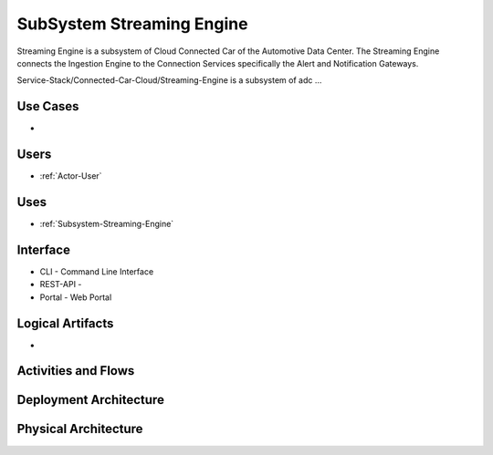 .. _SubSystem-Streaming-Engine:

SubSystem Streaming Engine
==========================

Streaming Engine is a subsystem of Cloud Connected Car of the Automotive Data Center.
The Streaming Engine connects the Ingestion Engine to the Connection Services specifically
the Alert and Notification Gateways.


Service-Stack/Connected-Car-Cloud/Streaming-Engine is a subsystem of adc ...

Use Cases
---------

*

.. image:: UseCases.png

Users
-----

* :ref:`Actor-User`

.. image:: UserInteraction.png

Uses
----

* :ref:`Subsystem-Streaming-Engine`

Interface
---------

* CLI - Command Line Interface
* REST-API -
* Portal - Web Portal

Logical Artifacts
-----------------

*

.. image:: Logical.png

Activities and Flows
--------------------

.. image::  Process.png

Deployment Architecture
-----------------------

.. image:: Deployment.png

Physical Architecture
---------------------

.. image:: Physical.png

